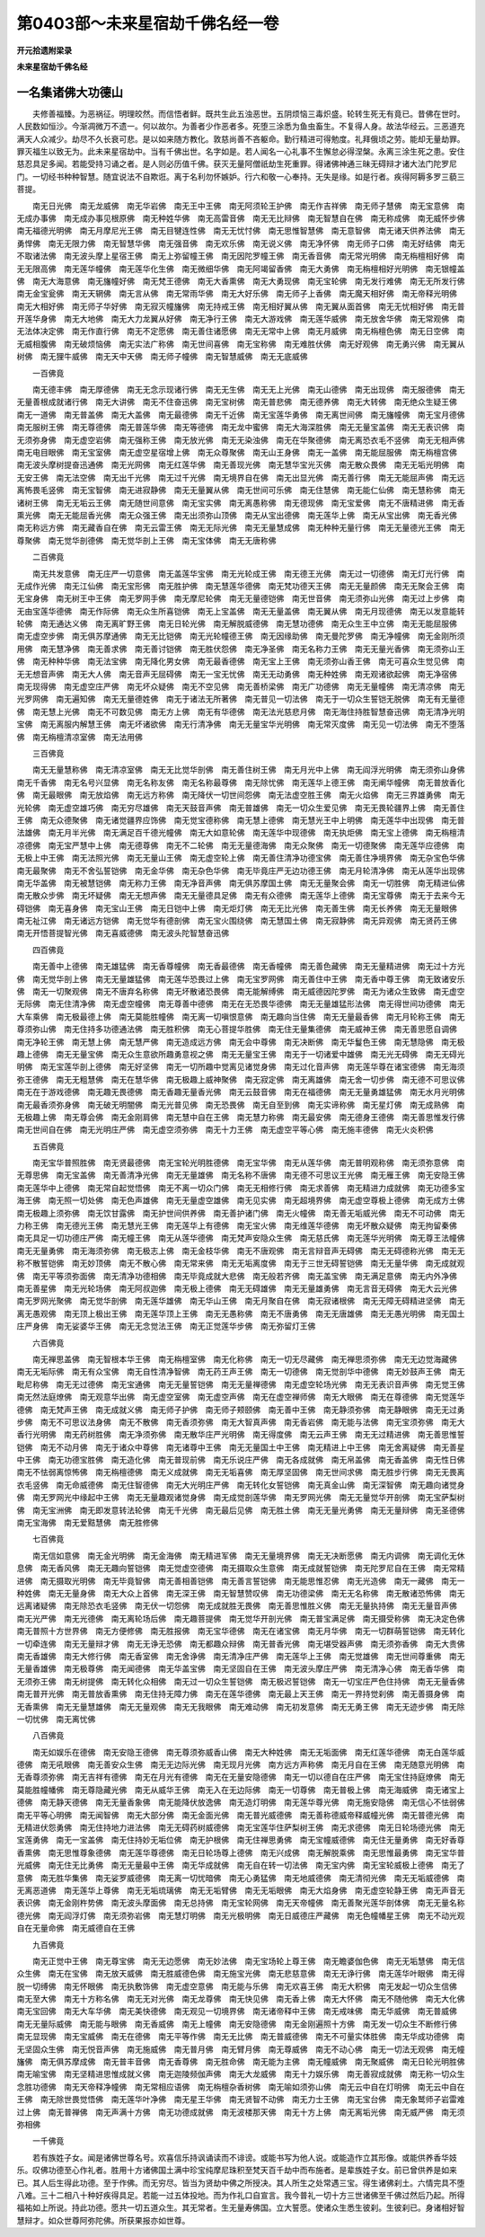 第0403部～未来星宿劫千佛名经一卷
====================================

**开元拾遗附梁录**

**未来星宿劫千佛名经**

一名集诸佛大功德山
------------------

　　夫修善福臻。为恶祸征。明理皎然。而信悟者鲜。既共生此五浊恶世。五阴烦恼三毒炽盛。轮转生死无有竟已。昔佛在世时。人民数如恒沙。今渐凋微万不遗一。何以故尔。为善者少作恶者多。死堕三涂悉为鱼虫畜生。不复得人身。故法华经云。三恶道充满天人众减少。劫尽不久长衰可悲。是以如来随方教化。敦慈尚善不吝躯命。勤行精进可得勉度。礼拜俄顷之劳。能却无量劫罪。罪灭福生以致无为。此未来星宿劫中。当有千佛出世。名字如是。若人闻名一心礼事不生懈怠必得涅槃。永离三涂生死之患。安住慈忍具足多闻。若能受持习诵之者。是人则必历值千佛。获灭无量阿僧祇劫生死重罪。得诸佛神通三昧无碍辩才诸大法门陀罗尼门。一切经书种种智慧。随宜说法不自欺诳。离于名利勿怀嫉妒。行六和敬一心奉持。无失是缘。如是行者。疾得阿耨多罗三藐三菩提。

　　南无日光佛　南无龙威佛　南无华岩佛　南无王中王佛　南无阿须轮王护佛　南无作吉祥佛　南无师子慧佛　南无宝意佛　南无成办事佛　南无成办事见根原佛　南无种姓华佛　南无高雷音佛　南无无比辩佛　南无智慧自在佛　南无称成佛　南无威怀步佛　南无福德光明佛　南无月摩尼光王佛　南无目犍连性佛　南无无忧忖佛　南无思惟智慧佛　南无意智佛　南无诸天供养法佛　南无勇悍佛　南无无限力佛　南无智慧华佛　南无强音佛　南无欢乐佛　南无说义佛　南无净怀佛　南无师子口佛　南无好结佛　南无不取诸法佛　南无波头摩上星宿王佛　南无上弥留幢王佛　南无因陀罗幢王佛　南无香音佛　南无常光明佛　南无栴檀相好佛　南无无限高佛　南无莲华幢佛　南无莲华化生佛　南无微细华佛　南无阿竭留香佛　南无大勇佛　南无栴檀相好光明佛　南无银幢盖佛　南无大海意佛　南无旛幢好佛　南无梵王德佛　南无大香熏佛　南无大勇现佛　南无宝轮佛　南无发行难佛　南无无所发行佛　南无金宝瓮佛　南无天辋佛　南无言从佛　南无常雨华佛　南无大好乐佛　南无师子上香佛　南无魔天相好佛　南无帝释光明佛　南无大相好佛　南无师子华好佛　南无寂灭幢旛佛　南无持戒王佛　南无相好翼从佛　南无翼从面首佛　南无无忧相好佛　南无普开莲华身佛　南无大地佛　南无大力龙翼从好佛　南无净行王佛　南无大游戏佛　南无莲华威佛　南无放舍华佛　南无常观佛　南无法体决定佛　南无作直行佛　南无不定愿佛　南无善住诸愿佛　南无无常中上佛　南无月威佛　南无栴檀色佛　南无日空佛　南无威相腹佛　南无破烦恼佛　南无实法广称佛　南无世间喜佛　南无宝称佛　南无难胜伏佛　南无好观佛　南无勇兴佛　南无翼从树佛　南无狸牛威佛　南无天中天佛　南无师子幢佛　南无智慧威佛　南无无底威佛

　　一百佛竟

　　南无德丰佛　南无厚德佛　南无无念示现诸行佛　南无无生佛　南无无上光佛　南无山德佛　南无出现佛　南无服德佛　南无无量善根成就诸行佛　南无大讲佛　南无不住奋迅佛　南无宝树佛　南无普悲佛　南无德养佛　南无大转佛　南无绝众生疑王佛　南无一道佛　南无普盖佛　南无大盖佛　南无最德佛　南无千近佛　南无宝莲华勇佛　南无离世间佛　南无旛幢佛　南无宝月德佛　南无服树王佛　南无尊德佛　南无普莲华佛　南无等德佛　南无龙中蜜佛　南无大海深胜佛　南无无量宝盖佛　南无无表识佛　南无须弥身佛　南无虚空岩佛　南无强称王佛　南无放光佛　南无无染浊佛　南无在华聚德佛　南无离恐衣毛不竖佛　南无无相声佛　南无电目眼佛　南无宝室佛　南无虚空星宿增上佛　南无众尊聚佛　南无山王身佛　南无一盖佛　南无能屈服佛　南无栴檀宫佛　南无波头摩树提奋迅通佛　南无光网佛　南无红莲华佛　南无善现光佛　南无慧华宝光灭佛　南无散众畏佛　南无无垢光明佛　南无安王佛　南无法空佛　南无出千光佛　南无过千光佛　南无境界自在佛　南无出显光佛　南无善行佛　南无无能屈声佛　南无远离怖畏毛竖佛　南无宝智佛　南无进寂静佛　南无无量翼从佛　南无世间可乐佛　南无住慧佛　南无能仁仙佛　南无慧称佛　南无诸树王佛　南无无垢云王佛　南无随世间意佛　南无宝实佛　南无离愚称佛　南无德现佛　南无宝爱佛　南无不唐精进佛　南无香熏光佛　南无无能屈香光佛　南无众强王佛　南无出须弥山顶佛　南无从宝出德佛　南无莲华上佛　南无从宝出佛　南无香光佛　南无称远方佛　南无藏香自在佛　南无云雷王佛　南无无际光佛　南无无量慧成佛　南无种种无量行佛　南无无量德光王佛　南无尊聚佛　南无觉华剖德佛　南无觉华剖上王佛　南无宝体佛　南无无唐称佛

　　二百佛竟

　　南无共发意佛　南无庄严一切意佛　南无盖莲华宝佛　南无光轮成王佛　南无德王光佛　南无过一切德佛　南无灯光行佛　南无成作光佛　南无江仙佛　南无宝形佛　南无胜护佛　南无慧莲华德佛　南无梵功德天王佛　南无无量颜佛　南无无聚会王佛　南无宝身佛　南无树王中王佛　南无罗网手佛　南无摩尼轮佛　南无无量德铠佛　南无世音佛　南无须弥山光佛　南无过上步佛　南无由宝莲华德佛　南无作际佛　南无众生所喜铠佛　南无上宝盖佛　南无无量盖佛　南无翼从佛　南无月现德佛　南无以发意能转轮佛　南无通达义佛　南无离旷野王佛　南无日轮光佛　南无解脱威德佛　南无慧功德佛　南无众生王中立佛　南无无能屈服佛　南无虚空步佛　南无俱苏摩通佛　南无无比铠佛　南无光轮幢德王佛　南无因缘助佛　南无曼陀罗佛　南无净幢佛　南无金刚所须用佛　南无慧净佛　南无善求佛　南无善讨铠佛　南无胜伏怨佛　南无净圣佛　南无名称力王佛　南无无量光香佛　南无须弥山王佛　南无种种华佛　南无法宝佛　南无降化男女佛　南无最香德佛　南无宝上王佛　南无须弥山香王佛　南无可喜众生觉见佛　南无无想音声佛　南无大人佛　南无音声无屈碍佛　南无一宝无忧佛　南无无动勇佛　南无种姓佛　南无观诸欲起佛　南无净宿佛　南无现得佛　南无虚空庄严佛　南无坏众疑佛　南无不空见佛　南无善桥梁佛　南无广功德佛　南无无量幢佛　南无清凉佛　南无光罗网佛　南无遍知佛　南无无量德姓佛　南无于诸法无所著佛　南无普见一切法佛　南无于一切众生誓铠无脱佛　南无有无量德佛　南无慧上光佛　南无不可数见佛　南无方上佛　南无有华德佛　南无法光慈悲月佛　南无海住持胜智慧奋迅佛　南无清净光明宝佛　南无离服内解慧王佛　南无坏诸欲佛　南无行清净佛　南无无量宝华光明佛　南无常灭度佛　南无见一切法佛　南无不堕落佛　南无栴檀清凉室佛　南无法用佛

　　三百佛竟

　　南无无量慧称佛　南无清凉室佛　南无无比觉华剖佛　南无善住树王佛　南无月光中上佛　南无阎浮光明佛　南无须弥山身佛　南无千香佛　南无名号兴显佛　南无名称友佛　南无名称最尊佛　南无除忧佛　南无莲华上德王佛　南无阐华幢佛　南无普放香化佛　南无最眼佛　南无放焰佛　南无远方称佛　南无降伏一切世间怨佛　南无法虚空胜王佛　南无火焰佛　南无三界雄勇佛　南无光轮佛　南无虚空雄巧佛　南无穷尽雄佛　南无天鼓音声佛　南无普雄佛　南无一切众生爱见佛　南无无畏轮疆界上佛　南无善住王佛　南无众德聚佛　南无诸觉疆界应饰佛　南无觉宝德称佛　南无慧上德佛　南无慧光王中上明佛　南无莲华中出现佛　南无普法雄佛　南无月半光佛　南无满足百千德光幢佛　南无大如意轮佛　南无莲华中现德佛　南无执炬佛　南无宝上德佛　南无栴檀清凉德佛　南无宝严慧中上佛　南无德尊佛　南无不二轮佛　南无无量德海佛　南无众聚佛　南无一切德聚佛　南无莲华应德佛　南无极上中王佛　南无法照光佛　南无无量山王佛　南无虚空轮上佛　南无善住清净功德宝佛　南无善住净境界佛　南无杂宝色华佛　南无最聚佛　南无不舍弘誓铠佛　南无金华佛　南无杂色华佛　南无毕竟庄严无边功德王佛　南无月轮清净佛　南无从莲华出现佛　南无华盖佛　南无被慧铠佛　南无称力王佛　南无净音声佛　南无俱苏摩国土佛　南无无量聚会佛　南无一切胜佛　南无精进仙佛　南无散众步佛　南无坏疑佛　南无无想声佛　南无无量德具足佛　南无有众德佛　南无莲华上德佛　南无宝尊佛　南无于去来今无碍铠佛　南无喜身佛　南无宝山王佛　南无日铠中上佛　南无炬灯佛　南无无比光佛　南无善生佛　南无长养佛　南无无量眼佛　南无祉江佛　南无诸远方铠佛　南无觉华有德剖佛　南无宝火围绕佛　南无慧国土佛　南无寂静佛　南无异观佛　南无贤药王佛　南无开悟菩提智光佛　南无喜威德佛　南无波头陀智慧奋迅佛

　　四百佛竟

　　南无善中上德佛　南无雄猛佛　南无香尊幢佛　南无香最德佛　南无香幢佛　南无善色藏佛　南无无量精进佛　南无过十方光佛　南无觉华剖上佛　南无无量雄猛佛　南无莲华恐畏过上佛　南无宝罗网佛　南无善住中王佛　南无香中尊王佛　南无致诸安乐佛　南无一切聚观佛　南无不唐弃名称佛　南无坏散诸恐畏佛　南无能解缚佛　南无威德因陀罗佛　南无为诸众生致佛　南无虚空无际佛　南无住清净佛　南无虚空幢佛　南无尊善中德佛　南无在无恐畏华德佛　南无无量雄猛形法佛　南无得世间功德佛　南无大车乘佛　南无极最德上佛　南无莫能胜幢佛　南无离一切嗔恨意佛　南无趣向当住佛　南无无量最香佛　南无月轮称王佛　南无尊须弥山佛　南无住持多功德通法佛　南无胜积佛　南无心菩提华胜佛　南无住无量集德佛　南无威神王佛　南无善思愿自调佛　南无净轮王佛　南无慧上佛　南无慧严佛　南无造成远方佛　南无会中尊佛　南无决断佛　南无华鬘色王佛　南无慧隐佛　南无极趣上德佛　南无无量宝佛　南无众生意欲所趣勇意视之佛　南无无量宝王佛　南无于一切诸爱中雄佛　南无光无碍佛　南无无碍光明佛　南无宝莲华剖上德佛　南无好坚佛　南无一切所趣中觉离见诸觉身佛　南无过化音声佛　南无莲华尊在诸宝德佛　南无海须弥王德佛　南无无粗慧佛　南无在慧华佛　南无极趣上威神聚佛　南无寂定佛　南无离雄佛　南无舍一切步佛　南无德不可思议佛　南无在于游戏德佛　南无趣无畏德佛　南无香趣无量香光佛　南无云鼓音佛　南无在福德佛　南无无量勇雄猛佛　南无水月光明佛　南无最香须弥身佛　南无破无明闇佛　南无光普见佛　南无恐畏佛　南无自至到佛　南无实谛称佛　南无星灯佛　南无成熟佛　南无极趣上佛　南无尊会佛　南无金刚肩佛　南无慧中自在王佛　南无慧力称佛　南无最安佛　南无德身王德佛　南无善思惟发行佛　南无世间自在佛　南无光明庄严佛　南无虚空须弥佛　南无十力王佛　南无虚空平等心佛　南无施丰德佛　南无火炎积佛

　　五百佛竟

　　南无宝华普照胜佛　南无贤最德佛　南无宝轮光明胜德佛　南无宝华佛　南无从莲华佛　南无普明观称佛　南无须弥意佛　南无尊思佛　南无宝盖佛　南无善清净光佛　南无无量雄佛　南无名称不唐佛　南无德不可思议王光佛　南无雁王佛　南无安隐王佛　南无莲华中上德佛　南无常自起觉悟佛　南无不离一切众门佛　南无无相修行佛　南无求善佛　南无精进力成就佛　南无功德多宝海王佛　南无照一切处佛　南无色声雄佛　南无无量虚空雄佛　南无见实佛　南无超境界佛　南无虚空尊极上德佛　南无成方土佛　南无极趣上须弥佛　南无饮甘露佛　南无护世间供养佛　南无善护诸门佛　南无火幢佛　南无善无垢威光佛　南无不可动佛　南无力称王佛　南无德光王佛　南无慧光王佛　南无莲华上有德佛　南无宝火佛　南无维莲华德佛　南无坏散众疑佛　南无拘留秦佛　南无具足一切功德庄严佛　南无幢王佛　南无从莲华德佛　南无梵声安隐众生佛　南无慈氏佛　南无莲华光明佛　南无尊王法幢佛　南无无量勇佛　南无海须弥佛　南无极志上佛　南无金枝华佛　南无不唐观佛　南无言辩音声无碍佛　南无无碍德称光佛　南无无称不散誓铠佛　南无妙顶佛　南无不散心佛　南无常来佛　南无无垢离度佛　南无于三世无碍誓铠佛　南无无量华佛　南无成就观佛　南无平等须弥面佛　南无清净功德相佛　南无毕竟成就大悲佛　南无般若齐佛　南无盖宝佛　南无满足意佛　南无内外净佛　南无善星佛　南无光轮场佛　南无阿叔迦佛　南无极上德佛　南无无碍雄佛　南无无量雄勇佛　南无言音无碍佛　南无大云光佛　南无罗网光聚佛　南无觉华剖佛　南无莲华雄佛　南无华山王佛　南无月聚自在佛　南无寂诸根佛　南无无障无碍精进坚佛　南无离无愚观佛　南无顶上极出王佛　南无莲华顶上王佛　南无无愚称佛　南无不唐勇佛　南无无唐雄佛　南无无愚光明佛　南无国土庄严身佛　南无娑婆华王佛　南无无念觉法王佛　南无正觉莲华步佛　南无弥留灯王佛

　　六百佛竟

　　南无禅思盖佛　南无智根本华王佛　南无栴檀室佛　南无化称佛　南无一切无尽藏佛　南无禅思须弥佛　南无无边觉海藏佛　南无无垢际佛　南无有众宝佛　南无自性清净智佛　南无药王声王佛　南无一切德佛　南无觉剖华中德佛　南无妙鼓声王佛　南无毗尼称佛　南无无过德佛　南无宝通佛　南无无量誓铠佛　南无无量禅德佛　南无虚空轮场光佛　南无无表识音声佛　南无觉王佛　南无然法庭燎佛　南无观意华出佛　南无虚空室佛　南无虚空声佛　南无在虚空禅师佛　南无大眼佛　南无在尊德佛　南无觉莲华德佛　南无梵声王佛　南无成就义佛　南无师子护佛　南无师子颊颐佛　南无善中王佛　南无静须弥佛　南无静眼佛　南无无过勇步佛　南无不可思议法身佛　南无不散佛　南无香须弥佛　南无大智真声佛　南无香岩佛　南无能与法佛　南无宝须弥佛　南无大香行光明佛　南无药树胜佛　南无净须弥佛　南无散华庄严光明佛　南无得度佛　南无云声王佛　南无无过精进佛　南无善思惟誓铠佛　南无不动月佛　南无于诸众中尊佛　南无诸尊中王佛　南无无量国土中王佛　南无精进上中王佛　南无舍离疑佛　南无善星中王佛　南无功德宝胜佛　南无造化佛　南无普现前佛　南无乐说庄严佛　南无各成就佛　南无帛盖佛　南无香盖佛　南无性日佛　南无不怯弱离惊怖佛　南无栴檀德佛　南无义成就佛　南无无垢喜佛　南无厚坚固佛　南无世间求佛　南无胜步行佛　南无无畏离衣毛竖佛　南无命威德佛　南无住智德佛　南无大光明庄严佛　南无转化女誓铠佛　南无真金山佛　南无深智佛　南无趣向诸觉身佛　南无罗网光中缘起中王佛　南无无量趣观诸觉身佛　南无成觉剖莲华佛　南无罗网光佛　南无无量觉华开剖佛　南无宝萨梨树佛　南无宝洲佛　南无即发意转法轮佛　南无千光佛　南无最后见佛　南无胜土佛　南无无量光勇佛　南无无量辩佛　南无圣德佛　南无宝海佛　南无爱黠慧佛　南无胜修佛

　　七百佛竟

　　南无信如意佛　南无金光明佛　南无金海佛　南无精进军佛　南无无量境界佛　南无无决断愿佛　南无内调佛　南无调化无休息佛　南无香风佛　南无无趣向誓铠佛　南无觉虚空德佛　南无摄取众生意佛　南无成就誓铠佛　南无陀罗尼自在王佛　南无常精进佛　南无摄取光明佛　南无毕竟智佛　南无善相善铠佛　南无善言誓铠佛　南无能思惟忍佛　南无光造佛　南无一藏佛　南无一种姓佛　南无无量身佛　南无大众上首佛　南无深王佛　南无智慧赞叹佛　南无功德梁佛　南无无名称佛　南无散诸恐怖佛　南无远离诸疑佛　南无除恐衣毛竖佛　南无伏一切怨佛　南无成就胜无畏佛　南无善思惟胜义佛　南无无量执持佛　南无无量音声佛　南无光严佛　南无光德佛　南无离轮场后佛　南无趣菩提佛　南无觉华开剖光佛　南无普宝满足佛　南无摄受称佛　南无决定色佛　南无普照十方世界佛　南无方便修佛　南无胜报佛　南无宝华德佛　南无在诸宝佛　南无月华佛　南无一切群萌誓铠佛　南无转化一切牵连佛　南无无量辩才佛　南无无诤无恐佛　南无都趣众辩佛　南无普香光佛　南无堪受器声佛　南无须弥香佛　南无大贵佛　南无香雄佛　南无大修行佛　南无香室佛　南无舍诤佛　南无清净庄严佛　南无莲华上王佛　南无觉雄佛　南无世间尊重佛　南无无量香雄佛　南无极尊佛　南无闻德佛　南无华盖宝佛　南无坚固自在王佛　南无波头摩庄严佛　南无清净心佛　南无香华佛　南无须弥王佛　南无树提佛　南无转化众相佛　南无过一切众生誓铠佛　南无极迟誓铠佛　南无一切宝庄严色住持佛　南无无量香佛　南无普开光佛　南无普放香熏佛　南无住持无障力佛　南无在莲华德佛　南无最上天王佛　南无一界持觉刹佛　南无善摄身佛　南无香熏佛　南无无量慧雄佛　南无无量观佛　南无无我眼佛　南无难动佛　南无初发意佛　南无无勇王佛　南无无迹步佛　南无除一切忧佛　南无离忧佛

　　八百佛竟

　　南无如娱乐在德佛　南无安隐王德佛　南无尊须弥威香山佛　南无大种姓佛　南无无垢面佛　南无红莲华德佛　南无白莲华威德佛　南无吼眼佛　南无善安众生佛　南无无边际光佛　南无现月光佛　南方远方声称佛　南无月自在王佛　南无随意光明佛　南无香尊须弥佛　南无吉祥有德佛　南无在月光有德佛　南无在无量安隐德佛　南无一切以德自在庄严佛　南无宝住持庭燎佛　南无莫能胜幢幡佛　南无尊隐藏光佛　南无从威华王佛　南无入在无边际佛　南无一切尊佛　南无普极上佛　南无海威佛　南无诸宝上德佛　南无静天德佛　南无无量香象佛　南无能降伏放逸佛　南无造灯明佛　南无莲华尊光佛　南无施安隐佛　南无信心不怯弱佛　南无平等心明佛　南无闻智佛　南无大部分佛　南无金面光佛　南无普光威德佛　南无善称德威帝释威幢光佛　南无普德光佛　南无精进伏怨勇佛　南无住持地力进法佛　南无无碍药树威德佛　南无宝莲华住萨梨树王佛　南无求德佛　南无日轮场德光佛　南无宝莲勇佛　南无一宝盖佛　南无住持妙无垢位佛　南无护根佛　南无住禅思勇佛　南无宝幢威德佛　南无住无量勇佛　南无好香尊香熏佛　南无思惟尊象德佛　南无莲华尊德佛　南无日轮场尊上德佛　南无兴成佛　南无解脱乘佛　南无思惟最勇佛　南无宝华普光威佛　南无住无比勇佛　南无无量最中王佛　南无华成就佛　南无自在转一切法佛　南无宝内佛　南无宝轮威极上德佛　南无了意佛　南无胜华集佛　南无娑罗威德佛　南无离一切忧暗佛　南无心勇猛佛　南无地威德佛　南无清彻光佛　南无无垢威德佛　南无离恶道佛　南无莲华上尊佛　南无无垢琉璃佛　南无无垢臂佛　南无无垢眼佛　南无大焰身佛　南无虚空轮静王佛　南无声音无表识佛　南无金刚杵势佛　南无波头摩面佛　南无总持佛　南无宝轮网佛　南无天帝幢佛　南无善聚光莲华剖体佛　南无无量名称德光佛　南无阎浮灯佛　南无须弥岩佛　南无慧灯明佛　南无光极明佛　南无日威德庄严藏佛　南无色幢幡星王佛　南无不动光观自在无量命佛　南无威德自在王佛

　　九百佛竟

　　南无正觉中王佛　南无尊宝佛　南无无边愿佛　南无妙法佛　南无宝场轮上尊王佛　南无瞻婆伽色佛　南无无垢慧佛　南无信众生佛　南无在宝佛　南无放天威佛　南无胜威德色佛　南无施宝光佛　南无悲慈意佛　南无无诤行佛　南无莲华叶眼佛　南无得脱一切缚佛　南无怀眼佛　南无执敷饰佛　南无虚空意佛　南无能与乐佛　南无欢喜王佛　南无大积佛　南无发起一切众生信佛　南无至大佛　南无十方称名佛　南无无对光佛　南无龙尊佛　南无快见佛　南无香上佛　南无大怀佛　南无不随他佛　南无大化佛　南无宝回佛　南无大车华佛　南无美快德佛　南无观见一切境界佛　南无诸帝释中王佛　南无戒味佛　南无华威佛　南无普威佛　南无无量际威佛　南无能与眼佛　南无香威佛　南无上幢佛　南无安隐德佛　南无金刚遍照十方佛　南无发一切众生不断修行佛　南无显现佛　南无宝威佛　南无在德佛　南无平等作佛　南无无比佛　南无普威德佛　南无不可量实体胜佛　南无华成功德佛　南无坚固众生佛　南无悦音声佛　南无施威佛　南无普月佛　南无臂月佛　南无尊威佛　南无不动心佛　南无一切法无观佛　南无幢旛佛　南无俱苏摩成佛　南无普丰音佛　南无香尊佛　南无胜命佛　南无能为主佛　南无幢威佛　南无聚威佛　南无日轮光明胜佛　南无喻宝佛　南无坚精进思惟成就义佛　南无迦陵频伽声佛　南无大龙威佛　南无十力娱乐佛　南无善寂成就佛　南无称一切众生念胜功德佛　南无天帝释净幢佛　南无常相应语佛　南无栴檀杂香树佛　南无喻如须弥山佛　南无云中自在灯明佛　南无云中自在王佛　南无除世畏觉悟佛　南无莲华叶净佛　南无星王华佛　南无贤智不动佛　南无力士王佛　南无宝台佛　南无象鹫师子岩雷难过上佛　南无普禅佛　南无声满十方佛　南无功德成就佛　南无波楼那天佛　南无十方上佛　南无离垢光佛　南无威严佛　南无须弥相佛

　　一千佛竟

　　若有族姓子女。闻是诸佛世尊名号。欢喜信乐持讽诵读而不诽谤。或能书写为他人说。或能造作立其形像。或能供养香华妓乐。叹佛功德至心作礼者。胜用十方诸佛国土满中珍宝纯摩尼珠积至梵天百千劫中而布施者。是辈族姓子女。前已曾供养是如来已。其人后生得此功德。至于作佛。而无穷尽。皆当为贤劫中佛之所授决。其人所生之处常遇三宝。得生诸佛刹土。六情完具不堕八难。三十二相八十种好疾得具足。若能一过五体投地。而为作礼口自宣言。我今普礼一切十方三世诸佛至千佛过然后乃起。所得福祐如上所说。持此功德。愿共一切五道众生。其无常者。生无量寿佛国。立大誓愿。使诸众生悉生彼刹。生彼刹已。身诸相好智慧辩才。如众世尊阿弥陀佛。所获果报亦如世尊。
